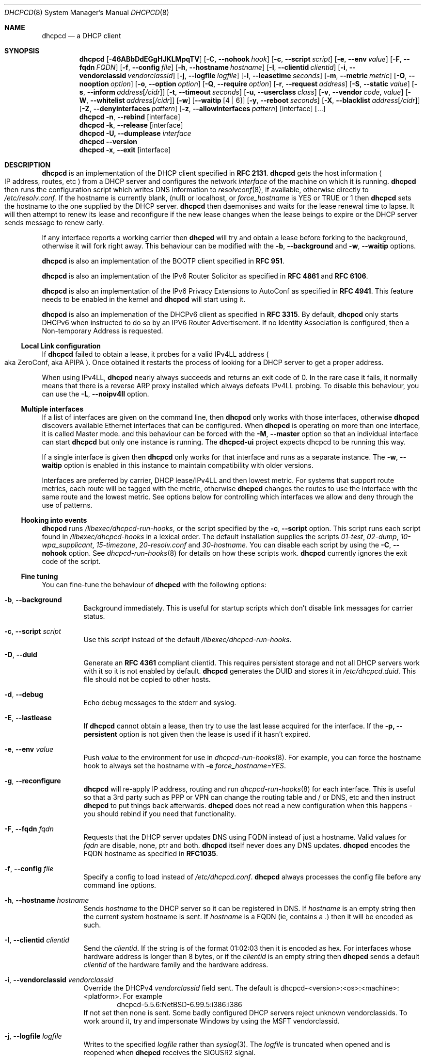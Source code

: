 .\"     $NetBSD: dhcpcd.8.in,v 1.44 2015/08/21 10:39:00 roy Exp $
.\" Copyright (c) 2006-2015 Roy Marples
.\" All rights reserved
.\"
.\" Redistribution and use in source and binary forms, with or without
.\" modification, are permitted provided that the following conditions
.\" are met:
.\" 1. Redistributions of source code must retain the above copyright
.\"    notice, this list of conditions and the following disclaimer.
.\" 2. Redistributions in binary form must reproduce the above copyright
.\"    notice, this list of conditions and the following disclaimer in the
.\"    documentation and/or other materials provided with the distribution.
.\"
.\" THIS SOFTWARE IS PROVIDED BY THE AUTHOR AND CONTRIBUTORS ``AS IS'' AND
.\" ANY EXPRESS OR IMPLIED WARRANTIES, INCLUDING, BUT NOT LIMITED TO, THE
.\" IMPLIED WARRANTIES OF MERCHANTABILITY AND FITNESS FOR A PARTICULAR PURPOSE
.\" ARE DISCLAIMED.  IN NO EVENT SHALL THE AUTHOR OR CONTRIBUTORS BE LIABLE
.\" FOR ANY DIRECT, INDIRECT, INCIDENTAL, SPECIAL, EXEMPLARY, OR CONSEQUENTIAL
.\" DAMAGES (INCLUDING, BUT NOT LIMITED TO, PROCUREMENT OF SUBSTITUTE GOODS
.\" OR SERVICES; LOSS OF USE, DATA, OR PROFITS; OR BUSINESS INTERRUPTION)
.\" HOWEVER CAUSED AND ON ANY THEORY OF LIABILITY, WHETHER IN CONTRACT, STRICT
.\" LIABILITY, OR TORT (INCLUDING NEGLIGENCE OR OTHERWISE) ARISING IN ANY WAY
.\" OUT OF THE USE OF THIS SOFTWARE, EVEN IF ADVISED OF THE POSSIBILITY OF
.\" SUCH DAMAGE.
.\"
.Dd August 21, 2015
.Dt DHCPCD 8
.Os
.Sh NAME
.Nm dhcpcd
.Nd a DHCP client
.Sh SYNOPSIS
.Nm
.Op Fl 46ABbDdEGgHJKLMpqTV
.Op Fl C , Fl Fl nohook Ar hook
.Op Fl c , Fl Fl script Ar script
.Op Fl e , Fl Fl env Ar value
.Op Fl F , Fl Fl fqdn Ar FQDN
.Op Fl f , Fl Fl config Ar file
.Op Fl h , Fl Fl hostname Ar hostname
.Op Fl I , Fl Fl clientid Ar clientid
.Op Fl i , Fl Fl vendorclassid Ar vendorclassid
.Op Fl j , Fl Fl logfile Ar logfile
.Op Fl l , Fl Fl leasetime Ar seconds
.Op Fl m , Fl Fl metric Ar metric
.Op Fl O , Fl Fl nooption Ar option
.Op Fl o , Fl Fl option Ar option
.Op Fl Q , Fl Fl require Ar option
.Op Fl r , Fl Fl request Ar address
.Op Fl S , Fl Fl static Ar value
.Op Fl s , Fl Fl inform Ar address Ns Op Ar /cidr
.Op Fl t , Fl Fl timeout Ar seconds
.Op Fl u , Fl Fl userclass Ar class
.Op Fl v , Fl Fl vendor Ar code , Ar value
.Op Fl W , Fl Fl whitelist Ar address Ns Op Ar /cidr
.Op Fl w
.Op Fl Fl waitip Op 4 | 6
.Op Fl y , Fl Fl reboot Ar seconds
.Op Fl X , Fl Fl blacklist Ar address Ns Op Ar /cidr
.Op Fl Z , Fl Fl denyinterfaces Ar pattern
.Op Fl z , Fl Fl allowinterfaces Ar pattern
.Op interface
.Op ...
.Nm
.Fl n , Fl Fl rebind
.Op interface
.Nm
.Fl k , Fl Fl release
.Op interface
.Nm
.Fl U, Fl Fl dumplease
.Ar interface
.Nm
.Fl Fl version
.Nm
.Fl x , Fl Fl exit
.Op interface
.Sh DESCRIPTION
.Nm
is an implementation of the DHCP client specified in
.Li RFC 2131 .
.Nm
gets the host information
.Po
IP address, routes, etc
.Pc
from a DHCP server and configures the network
.Ar interface
of the
machine on which it is running.
.Nm
then runs the configuration script which writes DNS information to
.Xr resolvconf 8 ,
if available, otherwise directly to
.Pa /etc/resolv.conf .
If the hostname is currently blank, (null) or localhost, or
.Va force_hostname
is YES or TRUE or 1 then
.Nm
sets the hostname to the one supplied by the DHCP server.
.Nm
then daemonises and waits for the lease renewal time to lapse.
It will then attempt to renew its lease and reconfigure if the new lease
changes when the lease beings to expire or the DHCP server sends message
to renew early.
.Pp
If any interface reports a working carrier then
.Nm
will try and obtain a lease before forking to the background,
otherwise it will fork right away.
This behaviour can be modified with the
.Fl b , Fl Fl background
and
.Fl w , Fl Fl waitip
options.
.Pp
.Nm
is also an implementation of the BOOTP client specified in
.Li RFC 951 .
.Pp
.Nm
is also an implementation of the IPv6 Router Solicitor as specified in
.Li RFC 4861
and
.Li RFC 6106 .
.Pp
.Nm
is also an implementation of the IPv6 Privacy Extensions to AutoConf as
specified in
.Li RFC 4941 .
This feature needs to be enabled in the kernel and
.Nm
will start using it.
.Pp
.Nm
is also an implemenation of the DHCPv6 client as specified in
.Li RFC 3315 .
By default,
.Nm
only starts DHCPv6 when instructed to do so by an IPV6 Router Advertisement.
If no Identity Association is configured,
then a Non-temporary Address is requested.
.Ss Local Link configuration
If
.Nm
failed to obtain a lease, it probes for a valid IPv4LL address
.Po
aka ZeroConf, aka APIPA
.Pc .
Once obtained it restarts the process of looking for a DHCP server to get a
proper address.
.Pp
When using IPv4LL,
.Nm
nearly always succeeds and returns an exit code of 0.
In the rare case it fails, it normally means that there is a reverse ARP proxy
installed which always defeats IPv4LL probing.
To disable this behaviour, you can use the
.Fl L , Fl Fl noipv4ll
option.
.Ss Multiple interfaces
If a list of interfaces are given on the command line, then
.Nm
only works with those interfaces, otherwise
.Nm
discovers available Ethernet interfaces that can be configured.
When
.Nm
is operating on more than one interface,
it is called Master mode. and this behaviour can be forced with the
.Fl M , Fl Fl master
option so that an individual interface can start
.Nm
but only one instance is running.
The
.Nm dhcpcd-ui
project expects dhcpcd to be running this way.
.Pp
If a single interface is given then
.Nm
only works for that interface and runs as a separate instance.
The
.Fl w , Fl Fl waitip
option is enabled in this instance to maintain compatibility with older
versions.
.Pp
Interfaces are preferred by carrier, DHCP lease/IPv4LL and then lowest metric.
For systems that support route metrics, each route will be tagged with the
metric, otherwise
.Nm
changes the routes to use the interface with the same route and the lowest
metric.
See options below for controlling which interfaces we allow and deny through
the use of patterns.
.Ss Hooking into events
.Nm
runs
.Pa /libexec/dhcpcd-run-hooks ,
or the script specified by the
.Fl c , Fl Fl script
option.
This script runs each script found in
.Pa /libexec/dhcpcd-hooks
in a lexical order.
The default installation supplies the scripts
.Pa 01-test ,
.Pa 02-dump ,
.Pa 10-wpa_supplicant ,
.Pa 15-timezone ,
.Pa 20-resolv.conf
and
.Pa 30-hostname .
You can disable each script by using the
.Fl C , Fl Fl nohook
option.
See
.Xr dhcpcd-run-hooks 8
for details on how these scripts work.
.Nm
currently ignores the exit code of the script.
.Ss Fine tuning
You can fine-tune the behaviour of
.Nm
with the following options:
.Bl -tag -width indent
.It Fl b , Fl Fl background
Background immediately.
This is useful for startup scripts which don't disable link messages for
carrier status.
.It Fl c , Fl Fl script Ar script
Use this
.Ar script
instead of the default
.Pa /libexec/dhcpcd-run-hooks .
.It Fl D , Fl Fl duid
Generate an
.Li RFC 4361
compliant clientid.
This requires persistent storage and not all DHCP servers work with it so it
is not enabled by default.
.Nm
generates the DUID and stores it in
.Pa /etc/dhcpcd.duid .
This file should not be copied to other hosts.
.It Fl d , Fl Fl debug
Echo debug messages to the stderr and syslog.
.It Fl E , Fl Fl lastlease
If
.Nm
cannot obtain a lease, then try to use the last lease acquired for the
interface.
If the
.Fl p, Fl Fl persistent
option is not given then the lease is used if it hasn't expired.
.It Fl e , Fl Fl env Ar value
Push
.Ar value
to the environment for use in
.Xr dhcpcd-run-hooks 8 .
For example, you can force the hostname hook to always set the hostname with
.Fl e
.Va force_hostname=YES .
.It Fl g , Fl Fl reconfigure
.Nm
will re-apply IP address, routing and run
.Xr dhcpcd-run-hooks 8
for each interface.
This is useful so that a 3rd party such as PPP or VPN can change the routing
table and / or DNS, etc and then instruct
.Nm
to put things back afterwards.
.Nm
does not read a new configuration when this happens - you should rebind if you
need that functionality.
.It Fl F , Fl Fl fqdn Ar fqdn
Requests that the DHCP server updates DNS using FQDN instead of just a
hostname.
Valid values for
.Ar fqdn
are disable, none, ptr and both.
.Nm
itself never does any DNS updates.
.Nm
encodes the FQDN hostname as specified in
.Li RFC1035 .
.It Fl f , Fl Fl config Ar file
Specify a config to load instead of
.Pa /etc/dhcpcd.conf .
.Nm
always processes the config file before any command line options.
.It Fl h , Fl Fl hostname Ar hostname
Sends
.Ar hostname
to the DHCP server so it can be registered in DNS.
If
.Ar hostname
is an empty string then the current system hostname is sent.
If
.Ar hostname
is a FQDN (ie, contains a .) then it will be encoded as such.
.It Fl I , Fl Fl clientid Ar clientid
Send the
.Ar clientid .
If the string is of the format 01:02:03 then it is encoded as hex.
For interfaces whose hardware address is longer than 8 bytes, or if the
.Ar clientid
is an empty string then
.Nm
sends a default
.Ar clientid
of the hardware family and the hardware address.
.It Fl i , Fl Fl vendorclassid Ar vendorclassid
Override the DHCPv4
.Ar vendorclassid
field sent.
The default is
dhcpcd-<version>:<os>:<machine>:<platform>.
For example
.D1 dhcpcd-5.5.6:NetBSD-6.99.5:i386:i386
If not set then none is sent.
Some badly configured DHCP servers reject unknown vendorclassids.
To work around it, try and impersonate Windows by using the MSFT vendorclassid.
.It Fl j , Fl Fl logfile Ar logfile
Writes to the specified
.Ar logfile
rather than
.Xr syslog 3 .
The
.Ar logfile
is truncated when opened and is reopened when
.Nm
receives the
.Dv SIGUSR2
signal.
.It Fl k , Fl Fl release Op Ar interface
This causes an existing
.Nm
process running on the
.Ar interface
to release its lease and de-configure the
.Ar interface
regardless of the
.Fl p , Fl Fl persistent
option.
If no
.Ar interface
is specified then this applies to all interfaces.
If no interfaces are left running,
.Nm
will exit.
.It Fl l , Fl Fl leasetime Ar seconds
Request a specific lease time in
.Ar seconds .
By default
.Nm
does not request any lease time and leaves it in the hands of the
DHCP server.
.It Fl M , Fl Fl master
Start
.Nm
in master mode even if only one interface specified on the command line.
See the Multiple Interfaces section above.
.It Fl m , Fl Fl metric Ar metric
Metrics are used to prefer an interface over another one, lowest wins.
.Nm
will supply a default metic of 200 +
.Xr if_nametoindex 3 .
An extra 100 will be added for wireless interfaces.
.It Fl n , Fl Fl rebind Op Ar interface
Notifies
.Nm
to reload its configuration and rebind the specified
.Ar interface .
If no interface is specified then this applies to all interfaces.
If
.Nm
is not running, then it starts up as normal.
This may also cause
.Xr wpa_supplicant 8
to reload its configuration for each interface as well.
.It Fl o , Fl Fl option Ar option
Request the DHCP
.Ar option
variable for use in
.Pa /libexec/dhcpcd-run-hooks .
.It Fl p , Fl Fl persistent
.Nm
normally de-configures the
.Ar interface
and configuration when it exits.
Sometimes, this isn't desirable if, for example, you have root mounted over
NFS or SSH clients connect to this host and they need to be notified of
the host shutting down.
You can use this option to stop this from happening.
.It Fl r , Fl Fl request Op Ar address
Request the
.Ar address
in the DHCP DISCOVER message.
There is no guarantee this is the address the DHCP server will actually give.
If no
.Ar address
is given then the first address currently assigned to the
.Ar interface
is used.
.It Fl s , Fl Fl inform Op Ar address Ns Op Ar /cidr
Behaves like
.Fl r , Fl Fl request
as above, but sends a DHCP INFORM instead of DISCOVER/REQUEST.
This does not get a lease as such, just notifies the DHCP server of the
.Ar address
in use.
You should also include the optional
.Ar cidr
network number in case the address is not already configured on the interface.
.Nm
remains running and pretends it has an infinite lease.
.Nm
will not de-configure the interface when it exits.
If
.Nm
fails to contact a DHCP server then it returns a failure instead of falling
back on IPv4LL.
.It Fl S, Fl Fl static Ar value
Configures a static DHCP
.Ar value .
If you set
.Ic ip_address
then
.Nm
will not attempt to obtain a lease and just use the value for the address with
an infinite lease time.
.Pp
Here is an example which configures a static address, routes and dns.
.D1 dhcpcd -S ip_address=192.168.0.10/24 \e
.D1 -S routers=192.168.0.1 \e
.D1 -S domain_name_servers=192.168.0.1 \e
.D1 eth0
.Pp
You cannot presently set static DHCPv6 values.
Use the
.Fl e , Fl Fl env
option instead.
.It Fl t , Fl Fl timeout Ar seconds
Timeout after
.Ar seconds ,
instead of the default 30.
A setting of 0
.Ar seconds
causes
.Nm
to wait forever to get a lease.
If
.Nm
is working on a single interface then
.Nm
will exit when a timeout occurs, otherwise
.Nm
will fork into the background.
.It Fl u , Fl Fl userclass Ar class
Tags the DHCPv4 message with the userclass
.Ar class .
DHCP servers use this to give members of the class DHCP options other than the
default, without having to know things like hardware address or hostname.
.It Fl v , Fl Fl vendor Ar code , Ns Ar value
Add an encapsulated vendor option.
.Ar code
should be between 1 and 254 inclusive.
To add a raw vendor string, omit
.Ar code
but keep the comma.
Examples.
.Pp
Set the vendor option 01 with an IP address.
.D1 dhcpcd \-v 01,192.168.0.2 eth0
Set the vendor option 02 with a hex code.
.D1 dhcpcd \-v 02,01:02:03:04:05 eth0
Set the vendor option 03 with an IP address as a string.
.D1 dhcpcd \-v 03,\e"192.168.0.2\e" eth0
Set un-encapsulated vendor option to hello world.
.D1 dhcpcd \-v ,"hello world" eth0
.It Fl Fl version
Display both program version and copyright information.
.Nm
then exits before doing any configuration.
.It Fl w
Wait for an address to be assigned before forking to the background.
Does not take an argument, unlike the below option.
.Fl fl waitip
option.
.It Fl Fl waitip Op 4 | 6
Wait for an address to be assigned before forking to the background.
4 means wait for an IPv4 address to be assigned.
6 means wait for an IPv6 address to be assigned.
If no argument is given,
.Nm
will wait for any address protocol to be assigned.
It is possible to wait for more than one address protocol and
.Nm
will only fork to the background when all waiting conditions are satisfied.
.It Fl x , Fl Fl exit Op Ar interface
This will signal an existing
.Nm
process running on the
.Ar interface
to exit.
If no interface is specified, then the above is applied to all interfaces.
See the
.Fl p , Fl Fl persistent
option to control configuration persistence on exit,
which is enabled by default in
.Xr dhcpcd.conf 5 .
.Nm
then waits until this process has exited.
.It Fl y , Fl Fl reboot Ar seconds
Allow
.Ar reboot
seconds before moving to the discover phase if we have an old lease to use.
Allow
.Ar reboot
seconds before starting fallback states from the discover phase.
IPv4LL is started when the first
.Ar reboot
timeout is reached.
The default is 5 seconds.
A setting of 0 seconds causes
.Nm
to skip the reboot phase and go straight into discover.
This has no effect on DHCPv6 other than skipping the reboot phase.
.El
.Ss Restricting behaviour
.Nm
will try to do as much as it can by default.
However, there are sometimes situations where you don't want the things to be
configured exactly how the the DHCP server wants.
Here are some options that deal with turning these bits off.
.Bl -tag -width indent
.It Fl 4 , Fl Fl ipv4only
Configure IPv4 only.
.It Fl 6 , Fl Fl ipv6only
Configure IPv6 only.
.It Fl A , Fl Fl noarp
Don't request or claim the address by ARP.
This also disables IPv4LL.
.It Fl B , Fl Fl nobackground
Don't run in the background when we acquire a lease.
This is mainly useful for running under the control of another process, such
as a debugger or a network manager.
.It Fl C , Fl Fl nohook Ar script
Don't run this hook script.
Matches full name, or prefixed with 2 numbers optionally ending with
.Pa .sh .
.Pp
So to stop
.Nm
from touching your DNS settings you would do:-
.D1 dhcpcd -C resolv.conf eth0
.It Fl G , Fl Fl nogateway
Don't set any default routes.
.It Fl H , Fl Fl xidhwaddr
Use the last four bytes of the hardware address as the DHCP xid instead
of a randomly generated number.
.It Fl J , Fl Fl broadcast
Instructs the DHCP server to broadcast replies back to the client.
Normally this is only set for non Ethernet interfaces,
such as FireWire and InfiniBand.
In most instances,
.Nm
will set this automatically.
.It Fl K , Fl Fl nolink
Don't receive link messages for carrier status.
You should only have to use this with buggy device drivers or running
.Nm
through a network manager.
.It Fl L , Fl Fl noipv4ll
Don't use IPv4LL (aka APIPA, aka Bonjour, aka ZeroConf).
.It Fl O , Fl Fl nooption Ar option
Don't request the specified option.
If no option given, then don't request any options other than those to
configure the interface and routing.
.It Fl Q , Fl Fl require Ar option
Requires the
.Ar option
to be present in all DHCP messages, otherwise the message is ignored.
To enforce that
.Nm
only responds to DHCP servers and not BOOTP servers, you can
.Fl Q
.Ar dhcp_message_type .
.It Fl q , Fl Fl quiet
Quiet
.Nm
on the command line, only warnings and errors will be displayed.
The messages are still logged though.
.It Fl T, Fl Fl test
On receipt of DHCP messages just call
.Pa /libexec/dhcpcd-run-hooks
with the reason of TEST which echos the DHCP variables found in the message
to the console.
The interface configuration isn't touched and neither are any configuration
files.
The
.Ar rapid_commit
option is not sent in TEST mode so that the server does not lease an address.
To test INFORM the interface needs to be configured with the desired address
before starting
.Nm .
.It Fl U, Fl Fl dumplease Ar interface
Dumps the last lease for the
.Ar interface
to stdout.
.Ar interface
could also be a path to a DHCP wire formatted file.
Use the
.Fl 4
or
.Fl 6
flags to specify an address family.
.It Fl V, Fl Fl variables
Display a list of option codes, the associated variable and encoding for use in
.Xr dhcpcd-run-hooks 8 .
Variables are prefixed with new_ and old_ unless the option number is -.
Variables without an option are part of the DHCP message and cannot be
directly requested.
.It Fl W, Fl Fl whitelist Ar address Ns Op /cidr
Only accept packets from
.Ar address Ns Op /cidr .
.Fl X, Fl Fl blacklist
is ignored if
.Fl W, Fl Fl whitelist
is set.
.It Fl X, Fl Fl blacklist Ar address Ns Op Ar /cidr
Ignore all packets from
.Ar address Ns Op Ar /cidr .
.It Fl Z , Fl Fl denyinterfaces Ar pattern
When discovering interfaces, the interface name must not match
.Ar pattern
which is a space or comma separated list of patterns passed to
.Xr fnmatch 3 .
.It Fl z , Fl Fl allowinterfaces Ar pattern
When discovering interfaces, the interface name must match
.Ar pattern
which is a space or comma separated list of patterns passed to
.Xr fnmatch 3 .
If the same interface is matched in
.Fl Z , Fl Fl denyinterfaces
then it is still denied.
.It Fl Fl nodev
Don't load any
.Pa /dev
management modules.
.El
.Sh 3RDPARTY LINK MANAGEMENT
Some interfaces require configuration by 3rd parties, such as PPP or VPN.
When an interface configuration in
.Nm
is marked as STATIC or INFORM without an address then
.Nm
will monitor the interface until an address is added or removed from it and
act accordingly.
For point to point interfaces (like PPP), a default route to its
destination is automatically added to the configuration.
If the point to point interface is configured for INFORM, then
.Nm
unicasts INFORM to the destination, otherwise it defaults to STATIC.
.Sh NOTES
.Nm
requires a Berkley Packet Filter, or BPF device on BSD based systems and a
Linux Socket Filter, or LPF device on Linux based systems for all IPv4
configuration.
.Pp
If restricting
.Nm
to a single interface and optionally address family via the command-line
then all futher calls to
.Nm
to rebind, reconfigure or exit need to include the same restrictive flags
so that
.Nm
knows which process to signal.
.Sh FILES
.Bl -ohang
.It Pa /etc/dhcpcd.conf
Configuration file for dhcpcd.
If you always use the same options, put them here.
.It Pa /etc/dhcpcd.duid
Text file that holds the DUID used to identify the host.
.It Pa /etc/dhcpcd.secret
Text file that holds a secret key known only to the host.
.It Pa /libexec/dhcpcd-run-hooks
Bourne shell script that is run to configure or de-configure an interface.
.It Pa /lib/dhcpcd/dev
.Pa /dev
management modules.
.It Pa /libexec/dhcpcd-hooks
A directory containing bourne shell scripts that are run by the above script.
Each script can be disabled by using the
.Fl C , Fl Fl nohook
option described above.
.It Pa /var/db/dhcpcd\- Ns Ar interface Ns Ar -ssid Ns .lease
The actual DHCP message sent by the server.
We use this when reading the last
lease and use the files mtime as when it was issued.
.It Pa /var/db/dhcpcd\- Ns Ar interface Ns Ar -ssid Ns .lease6
The actual DHCPv6 message sent by the server.
We use this when reading the last
lease and use the files mtime as when it was issued.
.It Pa /var/db/dhcpcd-rdm.monotonic
Stores the monotonic counter used in the
.Ar replay
field in Authentication Options.
.It Pa /var/run/dhcpcd.pid
Stores the PID of
.Nm
running on all interfaces.
.It Pa /var/run/dhcpcd\- Ns Ar interface Ns .pid
Stores the PID of
.Nm
running on the
.Ar interface .
.It Pa /var/run/dhcpcd.sock
Control socket to the master daemon.
.It Pa /var/run/dhcpcd.unpriv.sock
Unpriviledged socket to the master daemon, only allows state retrieval.
.It Pa /var/run/dhcpcd\- Ns Ar interface Ns .sock
Control socket to per interface daemon.
.El
.Sh SEE ALSO
.Xr fnmatch 3 ,
.Xr if_nametoindex 3 ,
.Xr dhcpcd.conf 5 ,
.Xr resolv.conf 5 ,
.Xr dhcpcd-run-hooks 8 ,
.Xr resolvconf 8
.Sh STANDARDS
RFC\ 951, RFC\ 1534, RFC\ 2104, RFC\ 2131, RFC\ 2132, RFC\ 2563, RFC\ 2855, 
RFC\ 3004, RFC\ 3118, RFC\ 3203, RFC\ 3315, RFC\ 3361, RFC\ 3633, RFC\ 3396,
RFC\ 3397, RFC\ 3442, RFC\ 3495, RFC\ 3925, RFC\ 3927, RFC\ 4039, RFC\ 4075,
RFC\ 4242, RFC\ 4361, RFC\ 4390, RFC\ 4702, RFC\ 4074, RFC\ 4861, RFC\ 4833,
RFC\ 4941, RFC\ 5227, RFC\ 5942, RFC\ 5969, RFC\ 6106, RFC\ 6334, RFC\ 6603,
RFC\ 6704, RFC\ 7217, RFC\ 7550.
.Sh AUTHORS
.An Roy Marples Aq Mt roy@marples.name
.Sh BUGS
Please report them to
.Lk http://roy.marples.name/projects/dhcpcd
